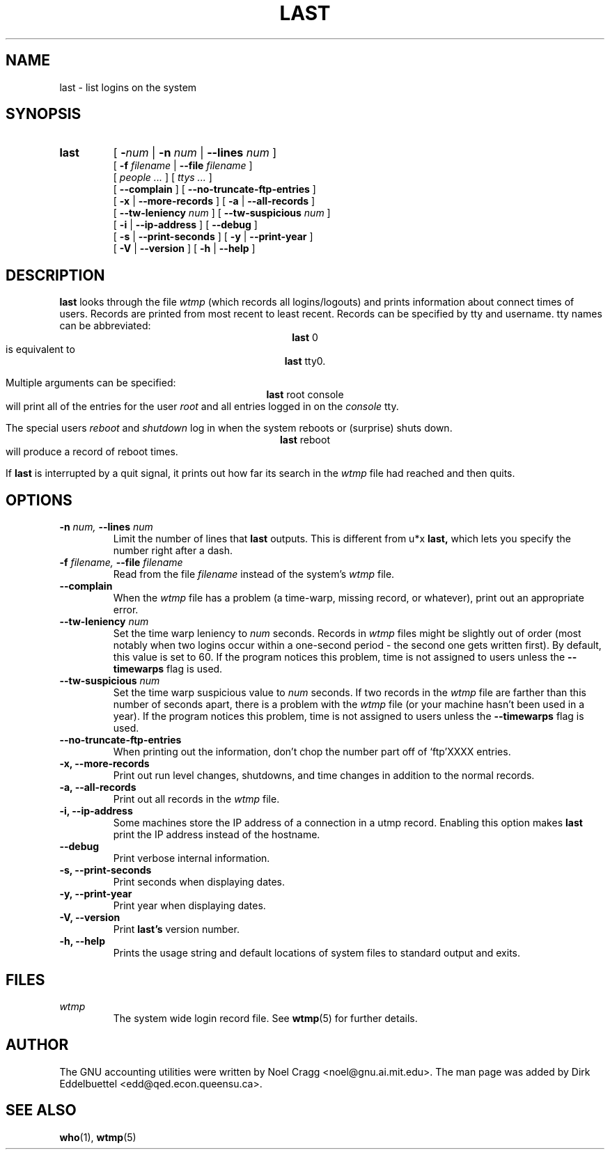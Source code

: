 .\" Man page by Dirk Eddelbuettel
.TH LAST 1 "1997 August 19"
.SH NAME
last \- list logins on the system
.SH SYNOPSIS
.hy 0
.na
.TP
.B last 
[ 
.BI \- "num"
|
.BI \-n " num"
|
.BI \-\-lines " num"
]
.br
[
.BI \-f " filename"
|
.BI \-\-file " filename"
] 
.br
[
.I people ...
] 
[
.I ttys ...
] 
.br
[
.B \-\-complain
]
[
.B \-\-no-truncate-ftp-entries
]
.br
[
.B \-x
|
.B \-\-more-records
]
[
.B \-a
|
.B \-\-all-records
]
.br
[
.B \-\-tw-leniency
.I num
]
[
.B \-\-tw-suspicious
.I num
]
.br
[
.B \-i
|
.B \-\-ip-address
]
[
.B \-\-debug
]
.br
[
.B \-s
|
.B \-\-print-seconds
]
[
.B \-y
|
.B \-\-print-year
]
.br
[
.B \-V
|
.B \-\-version
]
[
.B \-h
|
.B \-\-help
]
.hy 1
.ad b
.SH DESCRIPTION
.B last
looks through the file 
.I wtmp
(which records all logins/logouts) and
prints information about connect times of users. Records are printed from
most recent to least recent.  Records can be specified by tty and username.
tty names can be abbreviated: 
.ce
.BR last " 0" 
.ce 0
is equivalent to 
.ce
.BR last " tty0."
.ce 0
.LP
Multiple arguments can be specified: 
.ce
.BR last " root console"
.ce 0
will print all of the entries for the user 
.I root 
and all entries logged in on the 
.I console
tty.
.LP
The special users 
.IR reboot " and " shutdown 
log in when the system reboots or
(surprise) shuts down.  
.ce
.BR last " reboot" 
.ce 0
will produce a record of reboot times.
.LP
If 
.B last 
is interrupted by a quit signal, it prints out how far its search
in the 
.I wtmp
file had reached and then quits.
.SH OPTIONS
.PD 0
.TP
.BI \-n " num, " \-\-lines " num "
Limit the number of lines that 
.B last 
outputs.  This is different from u*x
.B last, 
which lets you specify the number right after a dash.
.TP
.BI \-f " filename, " \-\-file " filename"
Read from the file 
.I filename
instead of the system's 
.I wtmp
file.
.TP
.B \-\-complain
When the 
.I wtmp
file has a problem (a time-warp, missing record, or
whatever), print out an appropriate error.
.TP
.BI \-\-tw-leniency " num"
Set the time warp leniency to 
.I num 
seconds.  Records in 
.I wtmp
files might be slightly out of order (most notably when two logins
occur within a one-second period - the second one gets written first).
By default, this value is set to 60.  If the program notices this
problem, time is not assigned to users unless the
.B \-\-timewarps
flag is used.
.TP
.BI \-\-tw-suspicious " num"
Set the time warp suspicious value to 
.I num 
seconds.  If two records in the
.I wtmp
file are farther than this number of seconds apart, there is a problem
with the
.I wtmp
file (or your machine hasn't been used in a year).  If the program
notices this problem, time is not assigned to users unless the
.B \-\-timewarps
flag is used.
.TP 
.B \-\-no-truncate-ftp-entries
When printing out the information, don't chop the number part off of 
`ftp'XXXX entries.
.TP 
.B \-x, \-\-more-records
Print out run level changes, shutdowns, and time changes in addition to
the normal records.
.TP 
.B \-a, \-\-all-records
Print out all records in the
.I wtmp
file.
.TP
.B \-i, \-\-ip-address
Some machines store the IP address of a connection in a utmp record.
Enabling this option makes
.B last
print the IP address instead of
the hostname.
.TP
.B \-\-debug
Print verbose internal information.
.TP
.B \-s, \-\-print-seconds
Print seconds when displaying dates.
.TP
.B \-y, \-\-print-year
Print year when displaying dates.
.TP
.B \-V, \-\-version
Print 
.B last's 
version number.
.TP
.B \-h, \-\-help
Prints the usage string and default locations of system files to
standard output and exits.
.SH FILES
.I wtmp
.RS
The system wide login record file. See
.BR wtmp (5)
for further details.
.SH AUTHOR
The GNU accounting utilities were written by Noel Cragg
<noel@gnu.ai.mit.edu>. The man page was added by Dirk Eddelbuettel
<edd@qed.econ.queensu.ca>.
.SH "SEE ALSO"
.BR who (1),
.BR wtmp (5)

